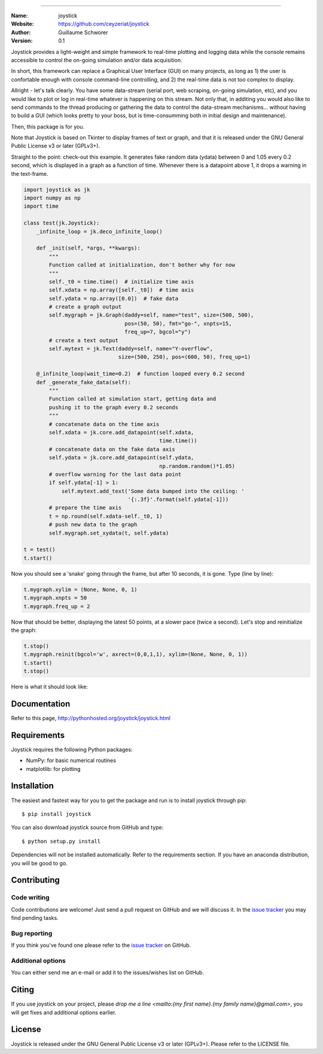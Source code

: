 .. joystick
===========

.. image:: http://img.shields.io/travis/ceyzeriat/joystick/master.svg?style=flat
    :target: https://travis-ci.org/ceyzeriat/joystick
.. image:: https://coveralls.io/repos/github/ceyzeriat/joystick/badge.svg?branch=master
    :target: https://coveralls.io/github/ceyzeriat/joystick?branch=master
.. image:: http://img.shields.io/badge/license-GPLv3-blue.svg?style=flat
    :target: https://github.com/ceyzeriat/joystick/blob/master/LICENSE

:Name: joystick
:Website: https://github.com/ceyzeriat/joystick
:Author: Guillaume Schworer
:Version: 0.1

Joystick provides a light-weight and simple framework to real-time plotting and logging data while the console remains accessible to control the on-going simulation and/or data acquisition.

In short, this framework can replace a Graphical User Interface (GUI) on many projects, as long as 1) the user is confortable enough with console command-line controlling, and 2) the real-time data is not too complex to display.

Allright - let's talk clearly. You have some data-stream (serial port, web scraping, on-going simulation, etc), and you would like to plot or log in real-time whatever is happening on this stream. Not only that, in additing you would also like to send commands to the thread producing or gathering the data to control the data-stream mechanisms... without having to build a GUI (which looks pretty to your boss, but is time-consumming both in initial design and maintenance).

Then, this package is for you.

Note that Joystick is based on Tkinter to display frames of text or graph, and that it is released under the GNU General Public License v3 or later (GPLv3+).


Straight to the point: check-out this example. It generates fake random data (ydata) between 0 and 1.05 every 0.2 second, which is displayed in a graph as a function of time. Whenever there is a datapoint above 1, it drops a warning in the text-frame.

.. code-block:: python

    import joystick as jk
    import numpy as np
    import time

    class test(jk.Joystick):
        _infinite_loop = jk.deco_infinite_loop()

        def _init(self, *args, **kwargs):
            """
            Function called at initialization, don't bother why for now
            """
            self._t0 = time.time()  # initialize time axis
            self.xdata = np.array([self._t0])  # time axis
            self.ydata = np.array([0.0])  # fake data
            # create a graph output
            self.mygraph = jk.Graph(daddy=self, name="test", size=(500, 500),
                                    pos=(50, 50), fmt="go-", xnpts=15,
                                    freq_up=7, bgcol="y")
            # create a text output
            self.mytext = jk.Text(daddy=self, name="Y-overflow",
                                  size=(500, 250), pos=(600, 50), freq_up=1)

        @_infinite_loop(wait_time=0.2)  # function looped every 0.2 second
        def _generate_fake_data(self):
            """
            Function called at simulation start, getting data and
            pushing it to the graph every 0.2 seconds
            """
            # concatenate data on the time axis
            self.xdata = jk.core.add_datapoint(self.xdata,
                                               time.time())
            # concatenate data on the fake data axis
            self.ydata = jk.core.add_datapoint(self.ydata,
                                               np.random.random()*1.05)
            # overflow warning for the last data point
            if self.ydata[-1] > 1:
                self.mytext.add_text('Some data bumped into the ceiling: '
                                     '{:.3f}'.format(self.ydata[-1]))
            # prepare the time axis
            t = np.round(self.xdata-self._t0, 1)
            # push new data to the graph
            self.mygraph.set_xydata(t, self.ydata)

    t = test()
    t.start()

Now you should see a 'snake' going through the frame, but after 10 seconds, it is gone. Type (line by line):

.. code-block:: python

    t.mygraph.xylim = (None, None, 0, 1)
    t.mygraph.xnpts = 50
    t.mygraph.freq_up = 2

Now that should be better, displaying the latest 50 points, at a slower pace (twice a second). Let's stop and reinitialize the graph:

.. code-block:: python

    t.stop()
    t.mygraph.reinit(bgcol='w', axrect=(0,0,1,1), xylim=(None, None, 0, 1))
    t.start()
    t.stop()

Here is what it should look like:

.. image:: https://raw.githubusercontent.com/ceyzeriat/joystick/master/docs/img/view.png
   :align: center


Documentation
=============

Refer to this page, http://pythonhosted.org/joystick/joystick.html


Requirements
============

Joystick requires the following Python packages:

* NumPy: for basic numerical routines
* matplotlib: for plotting


Installation
============

The easiest and fastest way for you to get the package and run is to install joystick through pip::

  $ pip install joystick

You can also download joystick source from GitHub and type::

  $ python setup.py install

Dependencies will not be installed automatically. Refer to the requirements section. If you have an anaconda distribution, you will be good to go.

Contributing
============

Code writing
------------

Code contributions are welcome! Just send a pull request on GitHub and we will discuss it. In the `issue tracker`_ you may find pending tasks.

Bug reporting
-------------

If you think you've found one please refer to the `issue tracker`_ on GitHub.

.. _`issue tracker`: https://github.com/ceyzeriat/joystick/issues

Additional options
------------------

You can either send me an e-mail or add it to the issues/wishes list on GitHub.

Citing
======

If you use joystick on your project, please
`drop me a line <mailto:{my first name}.{my family name}@gmail.com>`, you will get fixes and additional options earlier.

License
=======

Joystick is released under the GNU General Public License v3 or later (GPLv3+). Please refer to the LICENSE file.

